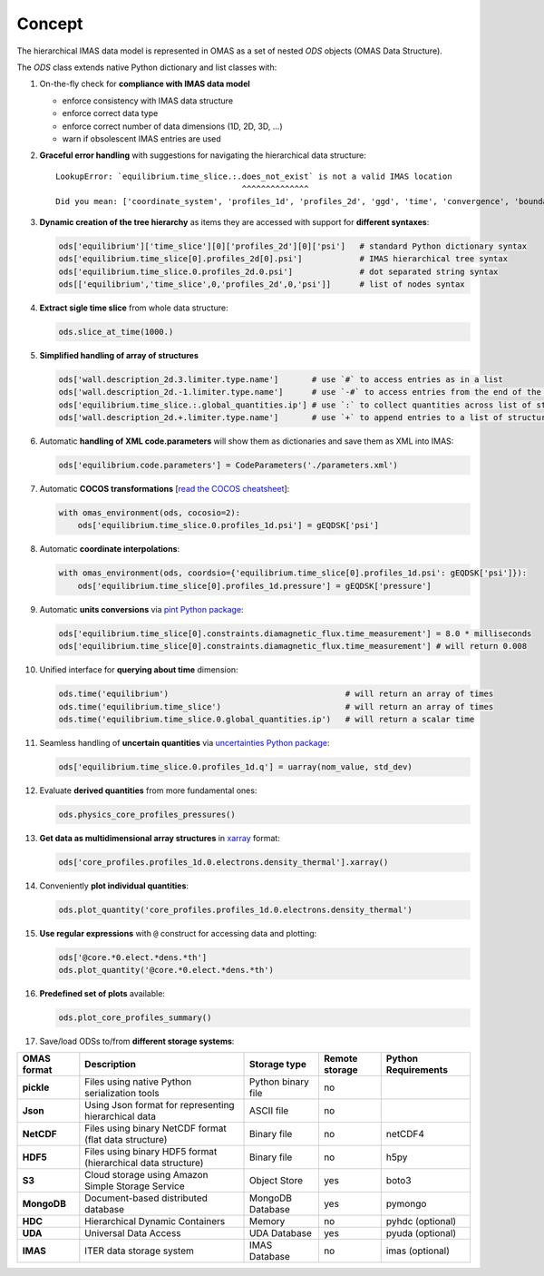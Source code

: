 Concept
=======
.. _concept:

The hierarchical IMAS data model is represented in OMAS as a set of nested `ODS` objects (OMAS Data Structure).

The `ODS` class extends native Python dictionary and list classes with:

1. On-the-fly check for **compliance with IMAS data model**

   * enforce consistency with IMAS data structure

   * enforce correct data type

   * enforce correct number of data dimensions (1D, 2D, 3D, ...)

   * warn if obsolescent IMAS entries are used

2. **Graceful error handling** with suggestions for navigating the hierarchical data structure::

    LookupError: `equilibrium.time_slice.:.does_not_exist` is not a valid IMAS location
                                           ^^^^^^^^^^^^^^
    Did you mean: ['coordinate_system', 'profiles_1d', 'profiles_2d', 'ggd', 'time', 'convergence', 'boundary', 'global_quantities', 'constraints']

3. **Dynamic creation of the tree hierarchy** as items they are accessed with support for **different syntaxes**:

   .. code-block:: python

       ods['equilibrium']['time_slice'][0]['profiles_2d'][0]['psi']   # standard Python dictionary syntax
       ods['equilibrium.time_slice[0].profiles_2d[0].psi']            # IMAS hierarchical tree syntax
       ods['equilibrium.time_slice.0.profiles_2d.0.psi']              # dot separated string syntax
       ods[['equilibrium','time_slice',0,'profiles_2d',0,'psi']]      # list of nodes syntax

4. **Extract sigle time slice** from whole data structure:

   .. code-block:: python

       ods.slice_at_time(1000.)

5. **Simplified handling of array of structures**

   .. code-block:: python

       ods['wall.description_2d.3.limiter.type.name']       # use `#` to access entries as in a list
       ods['wall.description_2d.-1.limiter.type.name']      # use `-#` to access entries from the end of the list
       ods['equilibrium.time_slice.:.global_quantities.ip'] # use `:` to collect quantities across list of structures
       ods['wall.description_2d.+.limiter.type.name']       # use `+` to append entries to a list of structures

6. Automatic **handling of XML code.parameters** will show them as dictionaries and save them as XML into IMAS:

   .. code-block:: python

        ods['equilibrium.code.parameters'] = CodeParameters('./parameters.xml')

7. Automatic **COCOS transformations** [`read the COCOS cheatsheet <https://docs.google.com/document/d/1-efimTbI55SjxL_yE_GKSmV4GEvdzai7mAj5UYLLUXw/edit?usp=sharing>`_]:

   .. code-block:: python

       with omas_environment(ods, cocosio=2):
           ods['equilibrium.time_slice.0.profiles_1d.psi'] = gEQDSK['psi']

8. Automatic **coordinate interpolations**:

   .. code-block:: python

       with omas_environment(ods, coordsio={'equilibrium.time_slice[0].profiles_1d.psi': gEQDSK['psi']}):
           ods['equilibrium.time_slice[0].profiles_1d.pressure'] = gEQDSK['pressure']

9. Automatic **units conversions** via `pint Python package <http://pint.readthedocs.io/en/latest/>`_:

   .. code-block:: python

       ods['equilibrium.time_slice[0].constraints.diamagnetic_flux.time_measurement'] = 8.0 * milliseconds
       ods['equilibrium.time_slice[0].constraints.diamagnetic_flux.time_measurement'] # will return 0.008

10. Unified interface for **querying about time** dimension:

    .. code-block:: python

        ods.time('equilibrium')                                     # will return an array of times
        ods.time('equilibrium.time_slice')                          # will return an array of times
        ods.time('equilibrium.time_slice.0.global_quantities.ip')   # will return a scalar time

11. Seamless handling of **uncertain quantities** via `uncertainties Python package <https://github.com/lebigot/uncertainties>`_:

    .. code-block:: python

        ods['equilibrium.time_slice.0.profiles_1d.q'] = uarray(nom_value, std_dev)

12. Evaluate **derived quantities** from more fundamental ones:

    .. code-block:: python

        ods.physics_core_profiles_pressures()

13. **Get data as multidimensional array structures** in `xarray <http://xarray.pydata.org/en/stable/>`_ format:

    .. code-block:: python

        ods['core_profiles.profiles_1d.0.electrons.density_thermal'].xarray()

14. Conveniently **plot individual quantities**:

    .. code-block:: python

        ods.plot_quantity('core_profiles.profiles_1d.0.electrons.density_thermal')

15. **Use regular expressions** with ``@`` construct for accessing data and plotting:

    .. code-block:: python

        ods['@core.*0.elect.*dens.*th']
        ods.plot_quantity('@core.*0.elect.*dens.*th')

16. **Predefined set of plots** available:

    .. code-block:: python
    
        ods.plot_core_profiles_summary()

17. Save/load ODSs to/from **different storage systems**:

.. _omas_formats:

+---------------+--------------------------------------------------------------+------------------------+----------------+-----------------------+
| OMAS format   | Description                                                  | Storage type           | Remote storage |  Python Requirements  |
+===============+==============================================================+========================+================+=======================+
| **pickle**    | Files using native Python serialization tools                | Python binary file     |       no       |                       |
+---------------+--------------------------------------------------------------+------------------------+----------------+-----------------------+
| **Json**      | Using Json format for representing hierarchical data         | ASCII file             |       no       |                       |
+---------------+--------------------------------------------------------------+------------------------+----------------+-----------------------+
| **NetCDF**    | Files using binary NetCDF format (flat data structure)       | Binary file            |       no       |        netCDF4        |
+---------------+--------------------------------------------------------------+------------------------+----------------+-----------------------+
| **HDF5**      | Files using binary HDF5 format (hierarchical data structure) | Binary file            |       no       |          h5py         |
+---------------+--------------------------------------------------------------+------------------------+----------------+-----------------------+
| **S3**        | Cloud storage using Amazon Simple Storage Service            | Object Store           |       yes      |         boto3         |
+---------------+--------------------------------------------------------------+------------------------+----------------+-----------------------+
| **MongoDB**   | Document-based distributed database                          | MongoDB Database       |       yes      |        pymongo        |
+---------------+--------------------------------------------------------------+------------------------+----------------+-----------------------+
| **HDC**       | Hierarchical Dynamic Containers                              | Memory                 |       no       |   pyhdc (optional)    |
+---------------+--------------------------------------------------------------+------------------------+----------------+-----------------------+
| **UDA**       | Universal Data Access                                        | UDA Database           |       yes      |   pyuda (optional)    |
+---------------+--------------------------------------------------------------+------------------------+----------------+-----------------------+
| **IMAS**      | ITER data storage system                                     | IMAS Database          |       no       |    imas (optional)    |
+---------------+--------------------------------------------------------------+------------------------+----------------+-----------------------+
